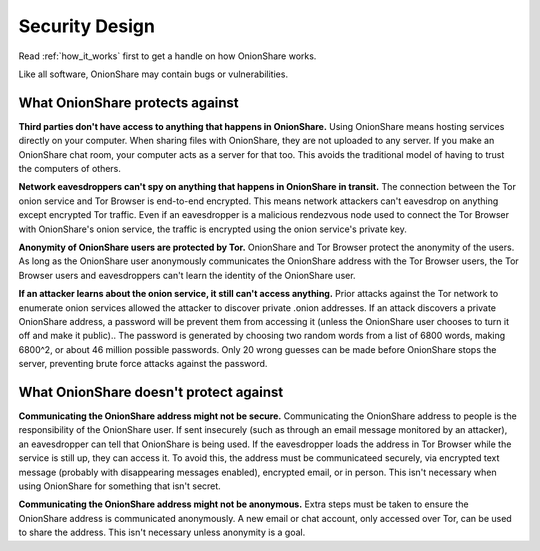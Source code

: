 Security Design
===============

Read :ref:`how_it_works` first to get a handle on how OnionShare works.

Like all software, OnionShare may contain bugs or vulnerabilities.

What OnionShare protects against
--------------------------------

**Third parties don't have access to anything that happens in OnionShare.** Using OnionShare means hosting services directly on your computer. When sharing files with OnionShare, they are not uploaded to any server. If you make an OnionShare chat room, your computer acts as a server for that too. This avoids the traditional model of having to trust the computers of others.

**Network eavesdroppers can't spy on anything that happens in OnionShare in transit.** The connection between the Tor onion service and Tor Browser is end-to-end encrypted. This means network attackers can't eavesdrop on anything except encrypted Tor traffic. Even if an eavesdropper is a malicious rendezvous node used to connect the Tor Browser with OnionShare's onion service, the traffic is encrypted using the onion service's private key.

**Anonymity of OnionShare users are protected by Tor.** OnionShare and Tor Browser protect the anonymity of the users. As long as the OnionShare user anonymously communicates the OnionShare address with the Tor Browser users, the Tor Browser users and eavesdroppers can't learn the identity of the OnionShare user.

**If an attacker learns about the onion service, it still can't access anything.** Prior attacks against the Tor network to enumerate onion services allowed the attacker to discover private .onion addresses. If an attack discovers a private OnionShare address, a password will be prevent them from accessing it (unless the OnionShare user chooses to turn it off and make it public).. The password is generated by choosing two random words from a list of 6800 words, making 6800^2, or about 46 million possible passwords. Only 20 wrong guesses can be made before OnionShare stops the server, preventing brute force attacks against the password.

What OnionShare doesn't protect against
---------------------------------------

**Communicating the OnionShare address might not be secure.** Communicating the OnionShare address to people is the responsibility of the OnionShare user. If sent insecurely (such as through an email message monitored by an attacker), an eavesdropper can tell that OnionShare is being used. If the eavesdropper loads the address in Tor Browser while the service is still up, they can access it. To avoid this, the address must be communicateed securely, via encrypted text message (probably with disappearing messages enabled), encrypted email, or in person. This isn't necessary when using OnionShare for something that isn't secret.

**Communicating the OnionShare address might not be anonymous.** Extra steps must be taken to ensure the OnionShare address is communicated anonymously. A new email or chat account, only accessed over Tor, can be used to share the address. This isn't necessary unless anonymity is a goal.
